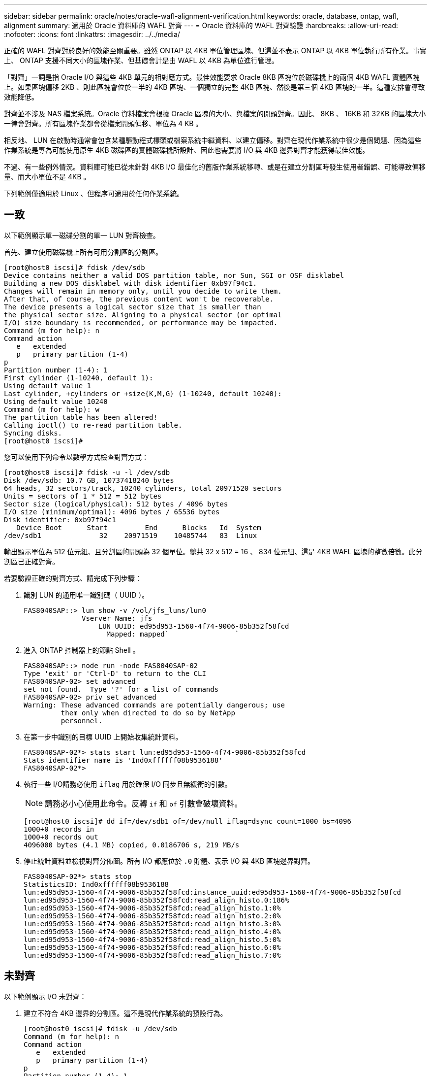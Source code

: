 ---
sidebar: sidebar 
permalink: oracle/notes/oracle-wafl-alignment-verification.html 
keywords: oracle, database, ontap, wafl, alignment 
summary: 適用於 Oracle 資料庫的 WAFL 對齊 
---
= Oracle 資料庫的 WAFL 對齊驗證
:hardbreaks:
:allow-uri-read: 
:nofooter: 
:icons: font
:linkattrs: 
:imagesdir: ../../media/


[role="lead"]
正確的 WAFL 對齊對於良好的效能至關重要。雖然 ONTAP 以 4KB 單位管理區塊、但這並不表示 ONTAP 以 4KB 單位執行所有作業。事實上、 ONTAP 支援不同大小的區塊作業、但基礎會計是由 WAFL 以 4KB 為單位進行管理。

「對齊」一詞是指 Oracle I/O 與這些 4KB 單元的相對應方式。最佳效能要求 Oracle 8KB 區塊位於磁碟機上的兩個 4KB WAFL 實體區塊上。如果區塊偏移 2KB 、則此區塊會位於一半的 4KB 區塊、一個獨立的完整 4KB 區塊、然後是第三個 4KB 區塊的一半。這種安排會導致效能降低。

對齊並不涉及 NAS 檔案系統。Oracle 資料檔案會根據 Oracle 區塊的大小、與檔案的開頭對齊。因此、 8KB 、 16KB 和 32KB 的區塊大小一律會對齊。所有區塊作業都會從檔案開頭偏移、單位為 4 KB 。

相反地、 LUN 在啟動時通常會包含某種驅動程式標頭或檔案系統中繼資料、以建立偏移。對齊在現代作業系統中很少是個問題、因為這些作業系統是專為可能使用原生 4KB 磁碟區的實體磁碟機所設計、因此也需要將 I/O 與 4KB 邊界對齊才能獲得最佳效能。

不過、有一些例外情況。資料庫可能已從未針對 4KB I/O 最佳化的舊版作業系統移轉、或是在建立分割區時發生使用者錯誤、可能導致偏移量、而大小單位不是 4KB 。

下列範例僅適用於 Linux 、但程序可適用於任何作業系統。



== 一致

以下範例顯示單一磁碟分割的單一 LUN 對齊檢查。

首先、建立使用磁碟機上所有可用分割區的分割區。

....
[root@host0 iscsi]# fdisk /dev/sdb
Device contains neither a valid DOS partition table, nor Sun, SGI or OSF disklabel
Building a new DOS disklabel with disk identifier 0xb97f94c1.
Changes will remain in memory only, until you decide to write them.
After that, of course, the previous content won't be recoverable.
The device presents a logical sector size that is smaller than
the physical sector size. Aligning to a physical sector (or optimal
I/O) size boundary is recommended, or performance may be impacted.
Command (m for help): n
Command action
   e   extended
   p   primary partition (1-4)
p
Partition number (1-4): 1
First cylinder (1-10240, default 1):
Using default value 1
Last cylinder, +cylinders or +size{K,M,G} (1-10240, default 10240):
Using default value 10240
Command (m for help): w
The partition table has been altered!
Calling ioctl() to re-read partition table.
Syncing disks.
[root@host0 iscsi]#
....
您可以使用下列命令以數學方式檢查對齊方式：

....
[root@host0 iscsi]# fdisk -u -l /dev/sdb
Disk /dev/sdb: 10.7 GB, 10737418240 bytes
64 heads, 32 sectors/track, 10240 cylinders, total 20971520 sectors
Units = sectors of 1 * 512 = 512 bytes
Sector size (logical/physical): 512 bytes / 4096 bytes
I/O size (minimum/optimal): 4096 bytes / 65536 bytes
Disk identifier: 0xb97f94c1
   Device Boot      Start         End      Blocks   Id  System
/dev/sdb1              32    20971519    10485744   83  Linux
....
輸出顯示單位為 512 位元組、且分割區的開頭為 32 個單位。總共 32 x 512 = 16 、 834 位元組、這是 4KB WAFL 區塊的整數倍數。此分割區已正確對齊。

若要驗證正確的對齊方式、請完成下列步驟：

. 識別 LUN 的通用唯一識別碼（ UUID ）。
+
....
FAS8040SAP::> lun show -v /vol/jfs_luns/lun0
              Vserver Name: jfs
                  LUN UUID: ed95d953-1560-4f74-9006-85b352f58fcd
                    Mapped: mapped`                `
....
. 進入 ONTAP 控制器上的節點 Shell 。
+
....
FAS8040SAP::> node run -node FAS8040SAP-02
Type 'exit' or 'Ctrl-D' to return to the CLI
FAS8040SAP-02> set advanced
set not found.  Type '?' for a list of commands
FAS8040SAP-02> priv set advanced
Warning: These advanced commands are potentially dangerous; use
         them only when directed to do so by NetApp
         personnel.
....
. 在第一步中識別的目標 UUID 上開始收集統計資料。
+
....
FAS8040SAP-02*> stats start lun:ed95d953-1560-4f74-9006-85b352f58fcd
Stats identifier name is 'Ind0xffffff08b9536188'
FAS8040SAP-02*>
....
. 執行一些 I/O請務必使用 `iflag` 用於確保 I/O 同步且無緩衝的引數。
+

NOTE: 請務必小心使用此命令。反轉 `if` 和 `of` 引數會破壞資料。

+
....
[root@host0 iscsi]# dd if=/dev/sdb1 of=/dev/null iflag=dsync count=1000 bs=4096
1000+0 records in
1000+0 records out
4096000 bytes (4.1 MB) copied, 0.0186706 s, 219 MB/s
....
. 停止統計資料並檢視對齊分佈圖。所有 I/O 都應位於 `.0` 貯體、表示 I/O 與 4KB 區塊邊界對齊。
+
....
FAS8040SAP-02*> stats stop
StatisticsID: Ind0xffffff08b9536188
lun:ed95d953-1560-4f74-9006-85b352f58fcd:instance_uuid:ed95d953-1560-4f74-9006-85b352f58fcd
lun:ed95d953-1560-4f74-9006-85b352f58fcd:read_align_histo.0:186%
lun:ed95d953-1560-4f74-9006-85b352f58fcd:read_align_histo.1:0%
lun:ed95d953-1560-4f74-9006-85b352f58fcd:read_align_histo.2:0%
lun:ed95d953-1560-4f74-9006-85b352f58fcd:read_align_histo.3:0%
lun:ed95d953-1560-4f74-9006-85b352f58fcd:read_align_histo.4:0%
lun:ed95d953-1560-4f74-9006-85b352f58fcd:read_align_histo.5:0%
lun:ed95d953-1560-4f74-9006-85b352f58fcd:read_align_histo.6:0%
lun:ed95d953-1560-4f74-9006-85b352f58fcd:read_align_histo.7:0%
....




== 未對齊

以下範例顯示 I/O 未對齊：

. 建立不符合 4KB 邊界的分割區。這不是現代作業系統的預設行為。
+
....
[root@host0 iscsi]# fdisk -u /dev/sdb
Command (m for help): n
Command action
   e   extended
   p   primary partition (1-4)
p
Partition number (1-4): 1
First sector (32-20971519, default 32): 33
Last sector, +sectors or +size{K,M,G} (33-20971519, default 20971519):
Using default value 20971519
Command (m for help): w
The partition table has been altered!
Calling ioctl() to re-read partition table.
Syncing disks.
....
. 已建立磁碟分割、並使用 33 磁區偏移值、而非預設的 32 。重複中所述的程序 link:./oracle-wafl-alignment-verification.html#aligned["一致"]。直方圖顯示如下：
+
....
FAS8040SAP-02*> stats stop
StatisticsID: Ind0xffffff0468242e78
lun:ed95d953-1560-4f74-9006-85b352f58fcd:instance_uuid:ed95d953-1560-4f74-9006-85b352f58fcd
lun:ed95d953-1560-4f74-9006-85b352f58fcd:read_align_histo.0:0%
lun:ed95d953-1560-4f74-9006-85b352f58fcd:read_align_histo.1:136%
lun:ed95d953-1560-4f74-9006-85b352f58fcd:read_align_histo.2:4%
lun:ed95d953-1560-4f74-9006-85b352f58fcd:read_align_histo.3:0%
lun:ed95d953-1560-4f74-9006-85b352f58fcd:read_align_histo.4:0%
lun:ed95d953-1560-4f74-9006-85b352f58fcd:read_align_histo.5:0%
lun:ed95d953-1560-4f74-9006-85b352f58fcd:read_align_histo.6:0%
lun:ed95d953-1560-4f74-9006-85b352f58fcd:read_align_histo.7:0%
lun:ed95d953-1560-4f74-9006-85b352f58fcd:read_partial_blocks:31%
....
+
錯誤的對齊是顯而易見的。I/O 大多落在 * 之中 *`.1` 符合預期偏移的貯體。建立分割區時、它會比最佳化的預設值更進一步移入 512 個位元組、這表示長條圖偏移 512 個位元組。

+
此外 `read_partial_blocks` 統計資料為非零、這表示執行的 I/O 並未填滿整個 4KB 區塊。





== 重作記錄

此處說明的程序適用於資料檔案。Oracle 重做記錄和歸檔記錄檔有不同的 I/O 模式。例如、重做記錄是單一檔案的循環覆寫。如果使用預設的 512 位元組區塊大小、寫入統計資料看起來會像這樣：

....
FAS8040SAP-02*> stats stop
StatisticsID: Ind0xffffff0468242e78
lun:ed95d953-1560-4f74-9006-85b352f58fcd:instance_uuid:ed95d953-1560-4f74-9006-85b352f58fcd
lun:ed95d953-1560-4f74-9006-85b352f58fcd:write_align_histo.0:12%
lun:ed95d953-1560-4f74-9006-85b352f58fcd:write_align_histo.1:8%
lun:ed95d953-1560-4f74-9006-85b352f58fcd:write_align_histo.2:4%
lun:ed95d953-1560-4f74-9006-85b352f58fcd:write_align_histo.3:10%
lun:ed95d953-1560-4f74-9006-85b352f58fcd:write_align_histo.4:13%
lun:ed95d953-1560-4f74-9006-85b352f58fcd:write_align_histo.5:6%
lun:ed95d953-1560-4f74-9006-85b352f58fcd:write_align_histo.6:8%
lun:ed95d953-1560-4f74-9006-85b352f58fcd:write_align_histo.7:10%
lun:ed95d953-1560-4f74-9006-85b352f58fcd:write_partial_blocks:85%
....
I/O 會分散到所有分佈式分佈區、但這並不是效能考量。不過、重做記錄率極高可能會因為使用 4KB 區塊大小而受惠。在這種情況下、最好確定重做記錄 LUN 已正確對齊。不過、這對於資料檔案對齊的良好效能並不重要。

